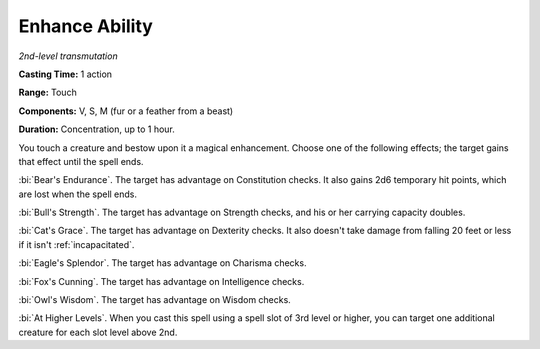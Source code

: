.. _`Enhance Ability`:

Enhance Ability
---------------

*2nd-level transmutation*

**Casting Time:** 1 action

**Range:** Touch

**Components:** V, S, M (fur or a feather from a beast)

**Duration:** Concentration, up to 1 hour.

You touch a creature and bestow upon it a magical enhancement. Choose
one of the following effects; the target gains that effect until the
spell ends.

:bi:`Bear's Endurance`. The target has advantage on Constitution checks.
It also gains 2d6 temporary hit points, which are lost when the spell
ends.

:bi:`Bull's Strength`. The target has advantage on Strength checks, and
his or her carrying capacity doubles.

:bi:`Cat's Grace`. The target has advantage on Dexterity checks. It also
doesn't take damage from falling 20 feet or less if it isn't
:ref:`incapacitated`.

:bi:`Eagle's Splendor`. The target has advantage on Charisma checks.

:bi:`Fox's Cunning`. The target has advantage on Intelligence checks.

:bi:`Owl's Wisdom`. The target has advantage on Wisdom checks.

:bi:`At Higher Levels`. When you cast this spell using a spell slot of
3rd level or higher, you can target one additional creature for each
slot level above 2nd.

